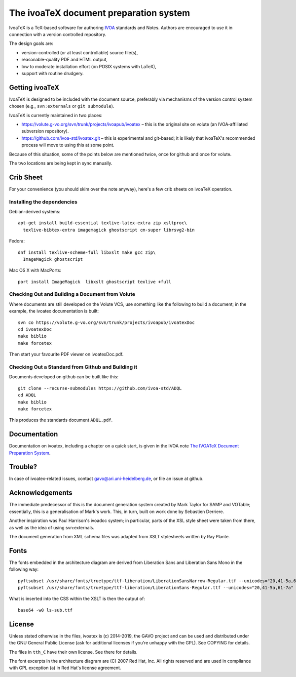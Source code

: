 The ivoaTeX document preparation system
=======================================

IvoaTeX is a TeX-based software for authoring IVOA_ standards and
Notes. Authors are encouraged to use it in connection with a version
controlled repository.

The design goals are:

* version-controlled (or at least controllable) source file(s),
* reasonable-quality PDF and HTML output,
* low to moderate installation effort (on POSIX systems with LaTeX),
* support with routine drudgery.

.. _IVOA: http://www.ivoa.net


Getting ivoaTeX
---------------

IvoaTeX is designed to be included with the document source,
preferably via mechanisms of the version control system chosen (e.g.,
``svn:externals`` or ``git submodule``).

IvoaTeX is currently maintained in two places:

* https://volute.g-vo.org/svn/trunk/projects/ivoapub/ivoatex – this is the 
  original site on volute (an IVOA-affiliated subversion repository).
* https://github.com/ivoa-std/ivoatex.git – this is experimental and git-based; it
  is likely that ivoaTeX's recommended process will move to using this at some
  point.

Because of this situation, some of the points below are mentioned twice, once
for github and once for volute.

The two locations are being kept in sync manually.


Crib Sheet
----------

For your convenience (you should skim over the note anyway), here's a
few crib sheets on ivoaTeX operation.


Installing the dependencies
~~~~~~~~~~~~~~~~~~~~~~~~~~~

Debian-derived systems::

  apt-get install build-essential texlive-latex-extra zip xsltproc\
    texlive-bibtex-extra imagemagick ghostscript cm-super librsvg2-bin

Fedora::

  dnf install texlive-scheme-full libxslt make gcc zip\
    ImageMagick ghostscript

Mac OS X with MacPorts::

  port install ImageMagick  libxslt ghostscript texlive +full


Checking Out and Building a Document from Volute
~~~~~~~~~~~~~~~~~~~~~~~~~~~~~~~~~~~~~~~~~~~~~~~~

Where documents are still developed on the Volute VCS, use something like the
following to build a document; in the example, the ivoatex documentation
is built::

	svn co https://volute.g-vo.org/svn/trunk/projects/ivoapub/ivoatexDoc
	cd ivoatexDoc
	make biblio
	make forcetex

Then start your favourite PDF viewer on ivoatexDoc.pdf.


Checking Out a Standard from Github and Building it
~~~~~~~~~~~~~~~~~~~~~~~~~~~~~~~~~~~~~~~~~~~~~~~~~~~

Documents developed on github can be built like this::

   git clone --recurse-submodules https://github.com/ivoa-std/ADQL
   cd ADQL
   make biblio
   make forcetex

This produces the standards document ``ADQL.pdf``.


Documentation
-------------

Documentation on ivoatex, including a chapter on a quick start, is
given in the IVOA note `The IVOATeX Document Preparation System`_.

.. _The IVOATeX Document Preparation System: http://ivoa.net/documents/Notes/IVOATex/index.html



Trouble?
--------

In case of ivoatex-related issues, contact gavo@ari.uni-heidelberg.de,
or file an issue at github.


Acknowledgements
----------------

The immediate predecessor of this is the document generation system created
by Mark Taylor for SAMP and VOTable; essentially, this is a generalisation
of Mark's work.  This, in turn, built on work done by Sebastien Derriere.

Another inspiration was Paul Harrison's ivoadoc system; in particular,
parts of the XSL style sheet were taken from there, as well as the idea of
using svn:externals.

The document generation from XML schema files was adapted from XSLT
stylesheets written by Ray Plante.


Fonts
-----

The fonts embedded in the architecture diagram are derived from
Liberation Sans and Liberation Sans Mono in the following way::

  pyftsubset /usr/share/fonts/truetype/ttf-liberation/LiberationSansNarrow-Regular.ttf --unicodes="20,41-5a,61-7a" --output-file="lsn-sub.ttf"
  pyftsubset /usr/share/fonts/truetype/ttf-liberation/LiberationSans-Regular.ttf --unicodes="20,41-5a,61-7a" --output-file="ls-sub.ttf"

What is inserted into the CSS within the XSLT is then the output of::

  base64 -w0 ls-sub.ttf


License
-------

Unless stated otherwise in the files, ivoatex is (c) 2014-2019, the
GAVO project and can be used and distributed under the GNU General
Public License (ask for additional licenses if you're unhappy with the
GPL). See COPYING for details.

The files in ``tth_C`` have their own license.  See there for details.

The font excerpts in the architecture diagram are (C) 2007 Red Hat, Inc.
All rights reserved and are used in compliance with GPL exception (a)
in Red Hat's license agreement.
